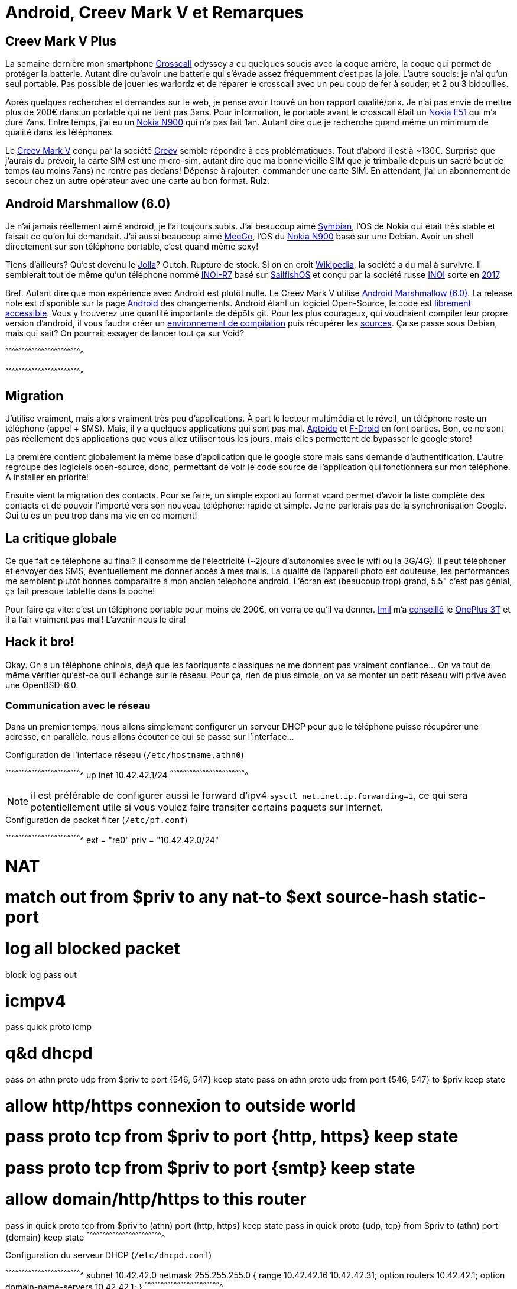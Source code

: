 = Android, Creev Mark V et Remarques

:date:          2017-03-01 19:00
:modified:      2017-03-02 6:00
:tags:          android, creev, mark-v, smartphone
:category:      notes
:authors:       Mathieu Kerjouan
:status:	draft
:lang:		fr

:crosscall: https://fr.wikipedia.org/wiki/Crosscall[Crosscall]
:nokia-e51: https://en.wikipedia.org/wiki/Nokia_E51[Nokia E51]
:nokia-n900: https://en.wikipedia.org/wiki/Nokia_N900[Nokia N900]
:creev-mark-v: https://www.amazon.fr/Creev-Mark-Plus-Smartphone-Bluetooth/dp/B01N3SB0R2[Creev Mark V]
:creev: http://creev.com/[Creev]
:jolla: https://shop.jolla.com/eu_en/cat-jolla/jolla-1.html[Jolla]
:jolla-wikipedia: https://en.wikipedia.org/wiki/Jolla[Wikipedia]
:inoi-r7: https://en.wikipedia.org/wiki/INOI_R7[INOI-R7]
:sailfishos: https://sailfishos.org/[SailfishOS]
:inoi: https://en.wikipedia.org/wiki/INOI[INOI]
:inoi-2017: https://4pda.ru/2017/02/20/336158?salt=1487649009102[2017]
:android-6: https://www.android.com/versions/marshmallow-6-0/[Android Marshmallow (6.0)]
:android-6-rel: https://developer.android.com/about/versions/marshmallow/android-6.0-changes.html[Android]
:android-source: https://android.googlesource.com/
:android-env-doc: https://source.android.com/source/initializing.html
:android-source-doc: https://source.android.com/source/downloading.html
:aptoide: https://www.aptoide.com/[Aptoide]
:fdroid: https://f-droid.org/[F-Droid]
:imil: https://imil.net/[Imil]
:oneplus3t: https://oneplus.net/fr/3t[OnePlus 3T]
:symbian: https://en.wikipedia.org/wiki/Symbian[Symbian]
:meego: https://en.wikipedia.org/wiki/MeeGo[MeeGo]

== Creev Mark V Plus

La semaine dernière mon smartphone {crosscall} odyssey a eu quelques
soucis avec la coque arrière, la coque qui permet de protéger la
batterie. Autant dire qu'avoir une batterie qui s'évade assez
fréquemment c'est pas la joie. L'autre soucis: je n'ai qu'un seul
portable. Pas possible de jouer les warlordz et de réparer le
crosscall avec un peu coup de fer à souder, et 2 ou 3 bidouilles.

Après quelques recherches et demandes sur le web, je pense avoir
trouvé un bon rapport qualité/prix. Je n'ai pas envie de mettre plus
de 200€ dans un portable qui ne tient pas 3ans. Pour information, le
portable avant le crosscall était un {nokia-e51} qui m'a duré
7ans. Entre temps, j'ai eu un {nokia-n900} qui n'a pas fait
1an. Autant dire que je recherche quand même un minimum de qualité
dans les téléphones.

Le {creev-mark-v} conçu par la société {creev} semble répondre à ces
problématiques. Tout d'abord il est à ~130€. Surprise que j'aurais du
prévoir, la carte SIM est une micro-sim, autant dire que ma bonne
vieille SIM que je trimballe depuis un sacré bout de temps (au moins
7ans) ne rentre pas dedans! Dépense à rajouter: commander une carte
SIM. En attendant, j'ai un abonnement de secour chez un autre
opérateur avec une carte au bon format. Rulz.

== Android Marshmallow (6.0)

Je n'ai jamais réellement aimé android, je l'ai toujours subis. J'ai
beaucoup aimé {symbian}, l'OS de Nokia qui était très stable et
faisait ce qu'on lui demandait. J'ai aussi beaucoup aimé {meego}, l'OS
du {nokia-n900} basé sur une Debian. Avoir un shell directement sur
son téléphone portable, c'est quand même sexy!

Tiens d'ailleurs? Qu'est devenu le {jolla}? Outch. Rupture de
stock. Si on en croit {jolla-wikipedia}, la société a du mal à
survivre. Il semblerait tout de même qu'un téléphone nommé {inoi-r7}
basé sur {sailfishos} et conçu par la société russe {inoi} sorte en
{inoi-2017}.

Bref. Autant dire que mon expérience avec Android est plutôt nulle. Le
Creev Mark V utilise {android-6}. La release note est disponible sur
la page {android-6-rel} des changements. Android étant un logiciel
Open-Source, le code est {android-source}[librement accessible]. Vous
y trouverez une quantité importante de dépôts git. Pour les plus
courageux, qui voudraient compiler leur propre version d'android, il
vous faudra créer un {android-env-doc}[environnement de compilation]
puis récupérer les {android-source-doc}[sources]. Ça se passe sous
Debian, mais qui sait? On pourrait essayer de lancer tout ça sur Void?

[sh]
^^^^^^^^^^^^^^^^^^^^^^^^^^^^^^^^^^^^^^^^^^^^^^^^^^^^^^^^^^^^^^^^^^^^^^

^^^^^^^^^^^^^^^^^^^^^^^^^^^^^^^^^^^^^^^^^^^^^^^^^^^^^^^^^^^^^^^^^^^^^^

== Migration

J'utilise vraiment, mais alors vraiment très peu d'applications. À
part le lecteur multimédia et le réveil, un téléphone reste un
téléphone (appel + SMS). Mais, il y a quelques applications qui sont
pas mal. {aptoide} et {fdroid} en font parties. Bon, ce ne sont pas
réellement des applications que vous allez utiliser tous les jours,
mais elles permettent de bypasser le google store!

La première contient globalement la même base d'application que le
google store mais sans demande d'authentification. L'autre regroupe
des logiciels open-source, donc, permettant de voir le code source de
l'application qui fonctionnera sur mon téléphone. À installer en
priorité!

Ensuite vient la migration des contacts. Pour se faire, un simple
export au format vcard permet d'avoir la liste complète des contacts
et de pouvoir l'importé vers son nouveau téléphone: rapide et
simple. Je ne parlerais pas de la synchronisation Google. Oui tu es un
peu trop dans ma vie en ce moment!

== La critique globale

Ce que fait ce téléphone au final? Il consomme de l'électricité
(~2jours d'autonomies avec le wifi ou la 3G/4G). Il peut téléphoner et
envoyer des SMS, éventuellement me donner accès à mes mails. La
qualité de l'appareil photo est douteuse, les performances me semblent
plutôt bonnes comparaitre à mon ancien téléphone android. L'écran est
(beaucoup trop) grand, 5.5" c'est pas génial, ça fait presque tablette
dans la poche!

Pour faire ça vite: c'est un téléphone portable pour moins de 200€, on
verra ce qu'il va donner. {imil} m'a
https://twitter.com/iMilnb/status/835061460678107137[conseillé] le
{oneplus3t} et il a l'air vraiment pas mal! L'avenir nous le dira! 

== Hack it bro!

Okay. On a un téléphone chinois, déjà que les fabriquants classiques
ne me donnent pas vraiment confiance... On va tout de même vérifier
qu'est-ce qu'il échange sur le réseau. Pour ça, rien de plus simple,
on va se monter un petit réseau wifi privé avec une OpenBSD-6.0.

=== Communication avec le réseau

Dans un premier temps, nous allons simplement configurer un serveur
DHCP pour que le téléphone puisse récupérer une adresse, en parallèle,
nous allons écouter ce qui se passe sur l'interface...

.Configuration de l'interface réseau (`/etc/hostname.athn0`)
[txt]
^^^^^^^^^^^^^^^^^^^^^^^^^^^^^^^^^^^^^^^^^^^^^^^^^^^^^^^^^^^^^^^^^^^^^^
up
inet 10.42.42.1/24
^^^^^^^^^^^^^^^^^^^^^^^^^^^^^^^^^^^^^^^^^^^^^^^^^^^^^^^^^^^^^^^^^^^^^^

NOTE: il est préférable de configurer aussi le forward d'ipv4 `sysctl
net.inet.ip.forwarding=1`, ce qui sera potentiellement utile si vous
voulez faire transiter certains paquets sur internet.

.Configuration de packet filter (`/etc/pf.conf`)
[txt]
^^^^^^^^^^^^^^^^^^^^^^^^^^^^^^^^^^^^^^^^^^^^^^^^^^^^^^^^^^^^^^^^^^^^^^
ext = "re0"
priv = "10.42.42.0/24"

# NAT
# match out from $priv to any nat-to $ext source-hash static-port

# log all blocked packet
block log
pass out

# icmpv4 
pass quick proto icmp

# q&d dhcpd
pass on athn proto udp from $priv to port {546, 547} keep state
pass on athn proto udp from port {546, 547} to $priv keep state

# allow http/https connexion to outside world
# pass proto tcp from $priv to port {http, https} keep state
# pass proto tcp from $priv to port {smtp} keep state

# allow domain/http/https to this router
pass in quick proto tcp from $priv to (athn) port {http, https} keep state
pass in quick proto {udp, tcp} from $priv to (athn) port {domain} keep state
^^^^^^^^^^^^^^^^^^^^^^^^^^^^^^^^^^^^^^^^^^^^^^^^^^^^^^^^^^^^^^^^^^^^^^

.Configuration du serveur DHCP (`/etc/dhcpd.conf`)
[txt]
^^^^^^^^^^^^^^^^^^^^^^^^^^^^^^^^^^^^^^^^^^^^^^^^^^^^^^^^^^^^^^^^^^^^^^
subnet 10.42.42.0 netmask 255.255.255.0 {
  range 10.42.42.16 10.42.42.31;
  option routers 10.42.42.1;
  option domain-name-servers 10.42.42.1;
}
^^^^^^^^^^^^^^^^^^^^^^^^^^^^^^^^^^^^^^^^^^^^^^^^^^^^^^^^^^^^^^^^^^^^^^

.Visualisation de l'activité réseau
[sh]
^^^^^^^^^^^^^^^^^^^^^^^^^^^^^^^^^^^^^^^^^^^^^^^^^^^^^^^^^^^^^^^^^^^^^^
tcpdump -n -i athn0
^^^^^^^^^^^^^^^^^^^^^^^^^^^^^^^^^^^^^^^^^^^^^^^^^^^^^^^^^^^^^^^^^^^^^^

.Capture d'écran
[txt]
^^^^^^^^^^^^^^^^^^^^^^^^^^^^^^^^^^^^^^^^^^^^^^^^^^^^^^^^^^^^^^^^^^^^^^
18:16:12.137994 arp who-has 10.42.42.1 tell 10.42.42.16
18:16:12.138081 arp reply 10.42.42.1 is-at 04:fa:2b:0c:3d:9e
18:16:12.142046 10.42.42.16.29956 > 10.42.42.1.domain: 8050+ A? fota.advmob.cn. (32) (DF)
18:16:12.142085 10.42.42.16.21037 > 10.42.42.1.domain: 23570+ A? mtalk.google.com. (34) (DF)
^^^^^^^^^^^^^^^^^^^^^^^^^^^^^^^^^^^^^^^^^^^^^^^^^^^^^^^^^^^^^^^^^^^^^^

Tiens? Qu'est-ce que fota.advmob.cn? Un petit tour sur
https://www.robtex.com/advisory/dns/cn/advmob/fota[robtex] puis sur
https://builtwith.com/fota.advmob.cn[buildwith]. Il semblerait que le
serveur soit basé à Shangai. Pas de services particulier dessus, un
nginx qui tourne sur le port 80 et 443.

[txt]
^^^^^^^^^^^^^^^^^^^^^^^^^^^^^^^^^^^^^^^^^^^^^^^^^^^^^^^^^^^^^^^^^^^^^^
Nmap scan report for fota.advmob.cn (118.193.254.19)
Host is up (0.26s latency).
PORT    STATE  SERVICE  VERSION
25/tcp  closed smtp
53/tcp  closed domain
80/tcp  open   http     nginx 1.10.3
|_http-server-header: nginx/1.10.3
|_http-title: Welcome to nginx!
443/tcp open   ssl/http nginx 1.10.3
|_http-server-header: nginx/1.10.3
|_http-title: Welcome to nginx!
| ssl-cert: Subject: commonName=*.adups.com
| Subject Alternative Name: DNS:*.adups.com, DNS:adups.com
| Not valid before: 2016-02-24T08:48:20
|_Not valid after:  2019-02-25T21:44:48
|_ssl-date: 2017-03-02T17:22:12+00:00; -36s from scanner time.
| tls-nextprotoneg:
|_  http/1.1

Host script results:
|_clock-skew: mean: -36s, deviation: 0s, median: -36s
^^^^^^^^^^^^^^^^^^^^^^^^^^^^^^^^^^^^^^^^^^^^^^^^^^^^^^^^^^^^^^^^^^^^^^

Bon, on va essayer de voir ce qu'il envoit sur le serveur distant, pour
ça on va simplement faire un petit forward DNS avec unbound et
démarrer notre serveur HTTP.

.Configuration du serveur DNS (`/var/unbound/etc/unbound.conf`)
[txt]
^^^^^^^^^^^^^^^^^^^^^^^^^^^^^^^^^^^^^^^^^^^^^^^^^^^^^^^^^^^^^^^^^^^^^^
server:
  interface: 10.42.42.1
  hide-identity: yes
  hide-version: yes
  do-ip6: yes

  access-control: 0.0.0.0/0 refuse
  access-control: 10.42.42.0/24 allow

  local-zone: "fota.advmob.cn." redirect
  local-data: "fota.advmob.cn. IN A 10.42.42.1"

remote-control:
  control-enable: yes
  control-interface: /var/run/unbound.sock
^^^^^^^^^^^^^^^^^^^^^^^^^^^^^^^^^^^^^^^^^^^^^^^^^^^^^^^^^^^^^^^^^^^^^^

La configuration d'unbound est légère, le serveur écoute sur
l'interface `10.42.42.1` sur les ports par défaut (tcp/53 et udp/53),
il refuse toutes les connexions sauf celles en provenance de
`10.42.42.0/24`. Une zone locale est créé, nommée `fota.advmob.cn.`
qui, comme vous l'avez deviné, représente notre serveur distant. Dans
notre cas, le serveur DNS en question va répondre à cette réquête non
pas `118.193.254.19` mais `10.42.42.1`, notre serveur HTTP.

La dernière partie permet simplement de controler unbound via
unbound-control (et donc via les scripts rc).

.Configuration du serveur web (`/etc/httpd.conf`)
[txt]
^^^^^^^^^^^^^^^^^^^^^^^^^^^^^^^^^^^^^^^^^^^^^^^^^^^^^^^^^^^^^^^^^^^^^^
server "default" {
       listen on 10.42.42.1 port 80
}
^^^^^^^^^^^^^^^^^^^^^^^^^^^^^^^^^^^^^^^^^^^^^^^^^^^^^^^^^^^^^^^^^^^^^^

Le serveur httpd est configuré de la manière la plus simple
possible. Écoute sur le 80... Et c'est tout.

.Visualisation du traffic DNS et HTTP
[sh]
^^^^^^^^^^^^^^^^^^^^^^^^^^^^^^^^^^^^^^^^^^^^^^^^^^^^^^^^^^^^^^^^^^^^^^
tcpdump -i athn0 -XX -vvvv -s 1500 -n \
  host 10.42.42.16 and   \
  \( tcp port 80 or      \
     tcp port 443 or     \
     udp port 53 or      \
     tcp port 53         \
  \)
^^^^^^^^^^^^^^^^^^^^^^^^^^^^^^^^^^^^^^^^^^^^^^^^^^^^^^^^^^^^^^^^^^^^^^

Cette commande permet d'afficher le traffic complet (MTU 1500) avec
une verbosité forte circulant sur l'interface athn0 (notre hotspot
wifi), et de ne récupérer que les paquets contenant l'hote ayant
l'adresse ip `10.42.42.16` (l'adresse IP du smartphone) sur les ports
tcp/80 (http), tcp/443 (https), udp/53 et tcp/53 (domain).

.extrait tcpdump, premier paquet HTTP
[txt]
^^^^^^^^^^^^^^^^^^^^^^^^^^^^^^^^^^^^^^^^^^^^^^^^^^^^^^^^^^^^^^^^^^^^^^
18:48:37.810261 10.42.42.16.34891 > 10.42.42.1.80: P [tcp sum ok]
1:209(208) ack 1 win 1369 <nop,nop,timestamp 4780748 3398050832> (DF)
(ttl 64, id 26819, len 260)
  0000: 4500 0104 68c3 4000 4006 68cc 0a2a 2a10  E...h.@.@.h..**.
  0010: 0a2a 2a01 884b 0050 21f7 9a0a 07dc 87f3  .**..K.P!.......
  0020: 8018 0559 a771 0000 0101 080a 0048 f2cc  ...Y.q.......H..
  0030: ca8a 2410 504f 5354 202f 646d 2f70 7573  ..$.POST /dm/pus
  0040: 6849 6e74 6572 6661 6365 2e64 6f20 4854  hInterface.do HT
  0050: 5450 2f31 2e31 0d0a 436f 6e74 656e 742d  TP/1.1..Content-
  0060: 4c65 6e67 7468 3a20 3238 360d 0a43 6f6e  Length: 286..Con
  0070: 7465 6e74 2d54 7970 653a 2061 7070 6c69  tent-Type: appli
  0080: 6361 7469 6f6e 2f78 2d77 7777 2d66 6f72  cation/x-www-for
  0090: 6d2d 7572 6c65 6e63 6f64 6564 0d0a 486f  m-urlencoded..Ho
  00a0: 7374 3a20 666f 7461 2e61 6476 6d6f 622e  st: fota.advmob.
  00b0: 636e 0d0a 436f 6e6e 6563 7469 6f6e 3a20  cn..Connection:
  00c0: 4b65 6570 2d41 6c69 7665 0d0a 5573 6572  Keep-Alive..User
  00d0: 2d41 6765 6e74 3a20 4170 6163 6865 2d48  -Agent: Apache-H
  00e0: 7474 7043 6c69 656e 742f 554e 4156 4149  ttpClient/UNAVAI
  00f0: 4c41 424c 4520 286a 6176 6120 312e 3429  LABLE (java 1.4)
  0100: 0d0a 0d0a                                ....
^^^^^^^^^^^^^^^^^^^^^^^^^^^^^^^^^^^^^^^^^^^^^^^^^^^^^^^^^^^^^^^^^^^^^^

.extrait tcpdump, deuxième paquet HTTP (contenu du POST)
[txt]
^^^^^^^^^^^^^^^^^^^^^^^^^^^^^^^^^^^^^^^^^^^^^^^^^^^^^^^^^^^^^^^^^^^^^^
18:48:37.811022 10.42.42.16.34891 > 10.42.42.1.80: P [tcp sum ok]
209:495(286) ack 1 win 1369 <nop,nop,timestamp 4780748 3398050832>
(DF) (ttl 64, id 26820, len 338)
  0000: 4500 0152 68c4 4000 4006 687d 0a2a 2a10  E..Rh.@.@.h}.**.
  0010: 0a2a 2a01 884b 0050 21f7 9ada 07dc 87f3  .**..K.P!.......
  0020: 8018 0559 2c25 0000 0101 080a 0048 f2cc  ...Y,%.......H..
  0030: ca8a 2410 6d69 643d 3230 3137 3032 3238  ..$.mid=20170228
  0040: 3137 3236 3538 644b 3139 3038 266d 6f64  172658dK1908&mod
  0050: 756c 653d 7265 6769 7374 6572 2661 7070  ule=register&app
  0060: 763d 5633 2e32 2e33 266d 6f64 656c 3d4d  v=V3.2.3&model=M
  0070: 6172 6b2b 562b 506c 7573 2670 726f 6a65  ark+V+Plus&proje
  0080: 6374 3d77 6865 6174 656b 3637 3337 5f36  ct=wheatek6737_6
  0090: 2e30 5f4d 6172 6b2b 562b 506c 7573 5f65  .0_Mark+V+Plus_e
  00a0: 6e2d 5553 5f6f 7468 6572 2663 6861 6e6e  n-US_other&chann
  00b0: 656c 3d77 6865 6174 656b 3637 3337 5f36  el=wheatek6737_6
  00c0: 2e30 5f4d 6172 6b2b 562b 506c 7573 2670  .0_Mark+V+Plus&p
  00d0: 726f 6475 6374 3d66 6f74 6126 696d 6569  roduct=fota&imei
  00e0: 3d26 696d 7369 3d26 7769 6669 6d61 633d  =&imsi=&wifimac=
  00f0: 266f 7065 7261 746f 723d 2673 6e3d 2673  &operator=&sn=&s
  0100: 696d 3d26 7364 6b6c 6576 656c 3d26 7364  im=&sdklevel=&sd
  0110: 6b76 6572 7369 6f6e 3d36 2e30 2661 706e  kversion=6.0&apn
  0120: 3d57 4946 4926 6c61 6e67 7561 6765 3d66  =WIFI&language=f
  0130: 725f 4652 2672 6573 6f6c 7574 696f 6e3d  r_FR&resolution=
  0140: 266f 656d 3d26 6275 696c 646e 756d 6265  &oem=&buildnumbe
  0150: 723d                                     r=
^^^^^^^^^^^^^^^^^^^^^^^^^^^^^^^^^^^^^^^^^^^^^^^^^^^^^^^^^^^^^^^^^^^^^^

 * https://en.wikipedia.org/wiki/Over-the-air_programming
 * https://source.android.com/devices/tech/ota/
 * https://developer.mbed.org/forum/team-63-Bluetooth-Low-Energy-community/topic/5169/
 * http://www.redbend.com/data/upl/whitepapers/Red_Bend_FOTA_Best_Practices_White_Paper.pdf
 * https://docs.mbed.com/docs/ble-intros/en/latest/Advanced/FOTA/
 * https://www.link-labs.com/blog/firmware-over-the-air-fota-with-lora
 * https://www.os3.nl/_media/2013-2014/courses/ssn/projects/android_ota_update_report.pdf
 * https://esp8266.github.io/Arduino/versions/2.0.0/doc/ota_updates/ota_updates.html
 * http://www.opentravel.org/Resources/Uploads/PDF/OTA_Architecture_Review.pdf
 * http://www.oracle.com/technetwork/systems/ota-156595.html

 * https://source.android.com/devices/tech/ota/tools.html
 * https://source.android.com/devices/tech/ota/inside_packages.html
 * https://github.com/mitchellurgero/OpenOTA
 * https://www.contextis.com/resources/blog/targeting-android-ota-exploitation/

 * http://www.wheatek.com/en/index.jsp

 * http://man.openbsd.org/OpenBSD-current/man8/tcpdump.8
 * http://man.openbsd.org/OpenBSD-current/man8/ifconfig.8
 * http://man.openbsd.org/OpenBSD-current/man5/hostname.if.5
 * http://man.openbsd.org/OpenBSD-current/man8/httpd.8
 * http://man.openbsd.org/OpenBSD-current/man8/unbound.8
 * http://man.openbsd.org/OpenBSD-current/man5/dhcpd.conf.5
 * http://man.openbsd.org/OpenBSD-current/man8/dhcpd.8
 * https://www.freebsd.org/cgi/man.cgi?query=nmap
 * https://metacpan.org/release/Dancer2

=== Debug android avec ADB

 * https://developer.android.com/studio/command-line/adb.html
 * http://adbshell.com/
 * https://github.com/pfalcon/awesome-linux-android-hacking
 * http://www.vogella.com/tutorials/AndroidCommandLine/article.html
 * http://stackoverflow.com/questions/35816964/how-to-get-usb-debugging-on-android-6-working
 * https://www.thepolyglotdeveloper.com/2014/12/debugging-android-source-code-adb/
 * https://stuff.mit.edu/afs/sipb/project/android/docs/tools/debugging/index.html
 * http://jacobkorsgaard.com/?p=518
 * https://github.com/dogriffiths/HeadFirstAndroid/wiki/Some-useful-adb-commands
 * https://github.com/operando/Android-Command-Note
 * https://github.com/cstyan/adbDocumentation